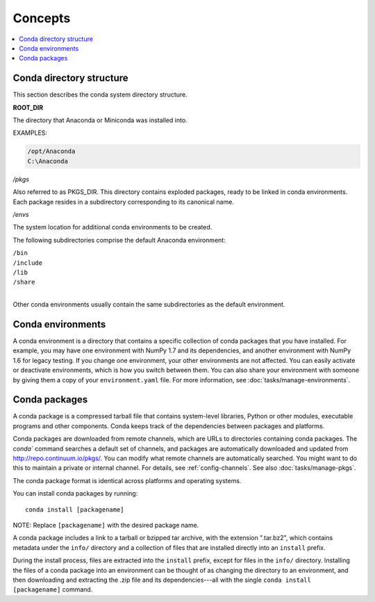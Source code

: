 =========
Concepts
=========

.. contents::
   :local:
   :depth: 1


Conda directory structure
=========================

This section describes the conda system directory structure.

**ROOT_DIR**

The directory that Anaconda or Miniconda was installed into.

EXAMPLES:

.. code-block:: none

   /opt/Anaconda
   C:\Anaconda

*/pkgs*

Also referred to as PKGS_DIR. This directory contains 
exploded packages, ready to be linked in conda environments. 
Each package resides in a subdirectory corresponding to its 
canonical name.

*/envs*

The system location for additional conda environments to be 
created.

The following subdirectories comprise the default Anaconda 
environment:

| ``/bin``
| ``/include``
| ``/lib``
| ``/share``
|

Other conda environments usually contain the same subdirectories 
as the default environment.

.. _concept-conda-env:

Conda environments
==================

A conda environment is a directory that contains a specific 
collection of conda packages that you have installed. For 
example, you may have one environment with NumPy 1.7 and its 
dependencies, and another environment with NumPy 1.6 for legacy 
testing. If you change one environment, your other environments 
are not affected. You can easily activate or deactivate 
environments, which is how you switch between them. You can also 
share your environment with someone by giving them a copy of your 
``environment.yaml`` file. For more information, see 
:doc:`tasks/manage-environments`.


.. _concept-conda-package:

Conda packages
==============

A conda package is a compressed tarball file that contains 
system-level libraries, Python or other modules, executable 
programs and other components. Conda keeps track of the 
dependencies between packages and platforms. 

Conda packages are downloaded from remote channels, which are 
URLs to directories containing conda packages. The `conda`` 
command searches a default set of channels, and packages are 
automatically downloaded and updated from 
http://repo.continuum.io/pkgs/. You can modify what remote 
channels are automatically searched. You might want to do this to 
maintain a private or internal channel. For details, see 
:ref:`config-channels`. See also :doc:`tasks/manage-pkgs`.

The conda package format is identical across platforms and 
operating systems. 

You can install conda packages by running:: 

  conda install [packagename]

NOTE: Replace ``[packagename]`` with the desired package name.

A conda package includes a link to a tarball or bzipped tar 
archive, with the extension ".tar.bz2", which contains metadata 
under the ``info/`` directory and a collection of files that are 
installed directly into an ``install`` prefix.

During the install process, files are extracted into the 
``install`` prefix, except for files in the ``info/``
directory. Installing the files of a conda package into an 
environment can be thought of as changing the directory to an 
environment, and then downloading and extracting the .zip file 
and its dependencies---all with the single 
``conda install [packagename]`` command.
